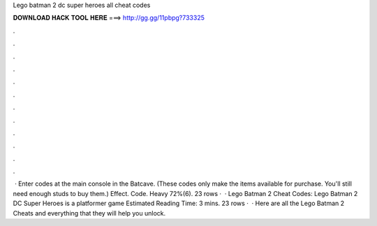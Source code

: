 Lego batman 2 dc super heroes all cheat codes

𝐃𝐎𝐖𝐍𝐋𝐎𝐀𝐃 𝐇𝐀𝐂𝐊 𝐓𝐎𝐎𝐋 𝐇𝐄𝐑𝐄 ===> http://gg.gg/11pbpg?733325

.

.

.

.

.

.

.

.

.

.

.

.

 · Enter codes at the main console in the Batcave. (These codes only make the items available for purchase. You'll still need enough studs to buy them.) Effect. Code. Heavy 72%(6). 23 rows ·  · Lego Batman 2 Cheat Codes: Lego Batman 2 DC Super Heroes is a platformer game Estimated Reading Time: 3 mins. 23 rows ·  · Here are all the Lego Batman 2 Cheats and everything that they will help you unlock.